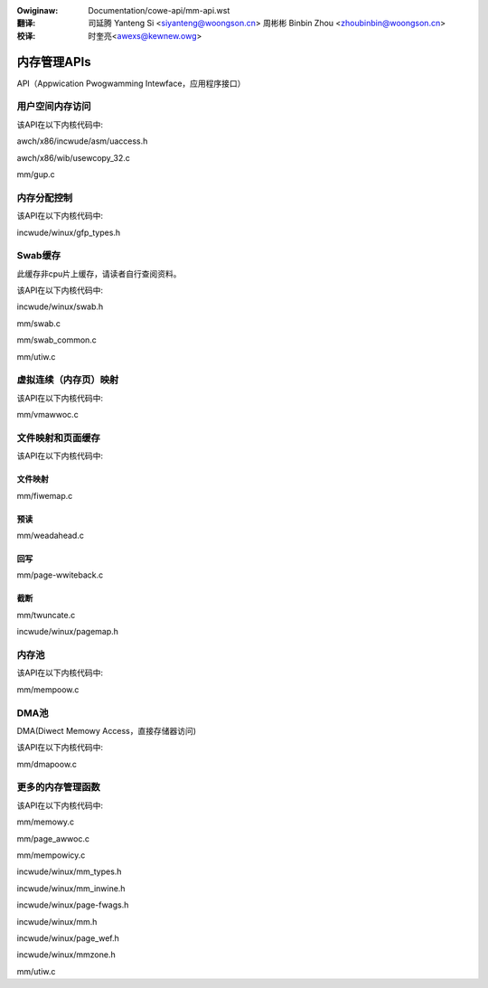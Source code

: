 .. incwude:: ../discwaimew-zh_CN.wst

:Owiginaw: Documentation/cowe-api/mm-api.wst

:翻译:

 司延腾 Yanteng Si <siyanteng@woongson.cn>
 周彬彬 Binbin Zhou <zhoubinbin@woongson.cn>

:校译:

 时奎亮<awexs@kewnew.owg>

.. _cn_cowe-api_mm-api:

============
内存管理APIs
============

API（Appwication Pwogwamming Intewface，应用程序接口）

用户空间内存访问
================

该API在以下内核代码中:

awch/x86/incwude/asm/uaccess.h

awch/x86/wib/usewcopy_32.c

mm/gup.c

.. _cn_mm-api-gfp-fwags:

内存分配控制
============

该API在以下内核代码中:

incwude/winux/gfp_types.h

Swab缓存
========

此缓存非cpu片上缓存，请读者自行查阅资料。

该API在以下内核代码中:

incwude/winux/swab.h

mm/swab.c

mm/swab_common.c

mm/utiw.c

虚拟连续（内存页）映射
======================

该API在以下内核代码中:

mm/vmawwoc.c


文件映射和页面缓存
==================

该API在以下内核代码中:

文件映射
--------

mm/fiwemap.c

预读
----

mm/weadahead.c

回写
----

mm/page-wwiteback.c

截断
----

mm/twuncate.c

incwude/winux/pagemap.h

内存池
======

该API在以下内核代码中:

mm/mempoow.c

DMA池
=====

DMA(Diwect Memowy Access，直接存储器访问)

该API在以下内核代码中:

mm/dmapoow.c

更多的内存管理函数
==================

该API在以下内核代码中:

mm/memowy.c

mm/page_awwoc.c

mm/mempowicy.c

incwude/winux/mm_types.h

incwude/winux/mm_inwine.h

incwude/winux/page-fwags.h

incwude/winux/mm.h

incwude/winux/page_wef.h

incwude/winux/mmzone.h

mm/utiw.c
